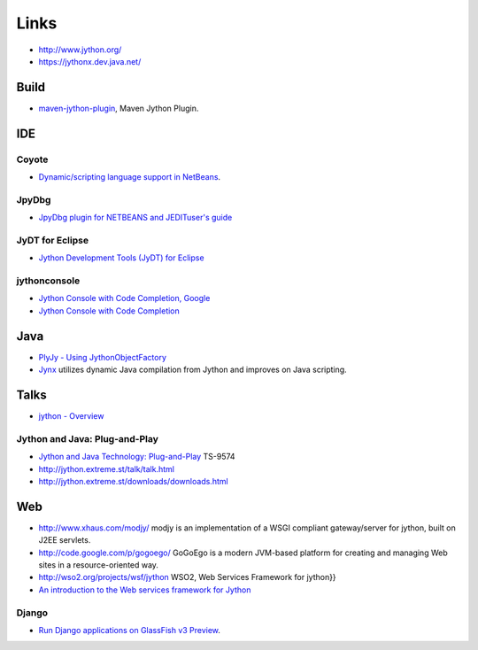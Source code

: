 Links
*****

- http://www.jython.org/
- https://jythonx.dev.java.net/

Build
=====

- maven-jython-plugin_, Maven Jython Plugin.

IDE
===

Coyote
------

- `Dynamic/scripting language support in NetBeans`_.

JpyDbg
------

- `JpyDbg plugin for NETBEANS and JEDITuser's guide`_

JyDT for Eclipse
----------------

- `Jython Development Tools (JyDT) for Eclipse`_

jythonconsole
-------------

- `Jython Console with Code Completion, Google`_
- `Jython Console with Code Completion`_

Java
====

- `PlyJy - Using JythonObjectFactory`_
- Jynx_ utilizes dynamic Java compilation from Jython and improves on Java
  scripting.

Talks
=====

- `jython - Overview`_

Jython and Java: Plug-and-Play
------------------------------

- `Jython and Java Technology: Plug-and-Play`_ TS-9574
- http://jython.extreme.st/talk/talk.html
- http://jython.extreme.st/downloads/downloads.html

Web
===

- http://www.xhaus.com/modjy/
  modjy is an implementation of a WSGI compliant gateway/server for jython, built
  on J2EE servlets.
- http://code.google.com/p/gogoego/
  GoGoEgo is a modern JVM-based platform for creating and managing Web sites in
  a resource-oriented way.
- http://wso2.org/projects/wsf/jython
  WSO2, Web Services Framework for jython}}
- `An introduction to the Web services framework for Jython`_

Django
------

- `Run Django applications on GlassFish v3 Preview`_.



.. _Jynx: http://fiber-space.de/wordpress/?p=1059
.. _`An introduction to the Web services framework for Jython`: http://www.ibm.com/developerworks/web/library/wa-jython/
.. _`Dynamic/scripting language support in NetBeans`: https://coyote.dev.java.net/
.. _`JpyDbg plugin for NETBEANS and JEDITuser's guide`: http://jpydbg.sourceforge.net/
.. _`Jython Console with Code Completion, Google`: http://code.google.com/p/jythonconsole/
.. _`Jython Console with Code Completion`: http://don.freeshell.org/jython/
.. _`Jython Development Tools (JyDT) for Eclipse`: http://www.redrobinsoftware.net/jydt/
.. _`Jython and Java Technology: Plug-and-Play`: http://developers.sun.com/learning/javaoneonline/j1sessn.jsp?sessn=TS-9574&yr=2007&track=9
.. _`PlyJy - Using JythonObjectFactory`: http://kenai.com/projects/plyjy/pages/JythonObjectFactory
.. _`Run Django applications on GlassFish v3 Preview`: http://weblogs.java.net/blog/vivekp/archive/2009/06/run_django_appl_1.html
.. _`jython - Overview`: http://www.java-tv.com/2009/07/24/jython/
.. _maven-jython-plugin: http://dev.servprise.com/maven-jython-plugin/
